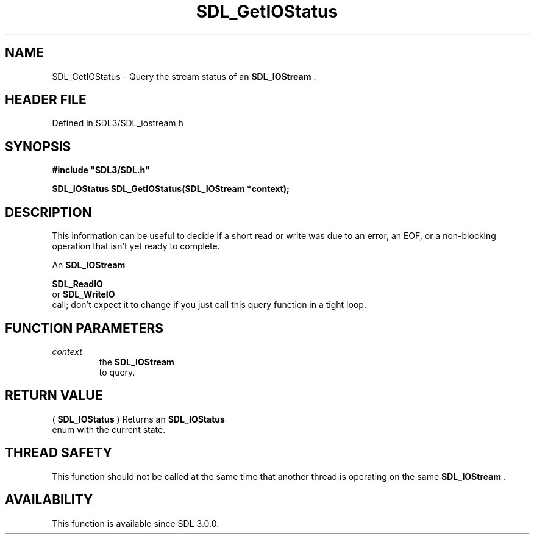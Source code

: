 .\" This manpage content is licensed under Creative Commons
.\"  Attribution 4.0 International (CC BY 4.0)
.\"   https://creativecommons.org/licenses/by/4.0/
.\" This manpage was generated from SDL's wiki page for SDL_GetIOStatus:
.\"   https://wiki.libsdl.org/SDL_GetIOStatus
.\" Generated with SDL/build-scripts/wikiheaders.pl
.\"  revision SDL-preview-3.1.3
.\" Please report issues in this manpage's content at:
.\"   https://github.com/libsdl-org/sdlwiki/issues/new
.\" Please report issues in the generation of this manpage from the wiki at:
.\"   https://github.com/libsdl-org/SDL/issues/new?title=Misgenerated%20manpage%20for%20SDL_GetIOStatus
.\" SDL can be found at https://libsdl.org/
.de URL
\$2 \(laURL: \$1 \(ra\$3
..
.if \n[.g] .mso www.tmac
.TH SDL_GetIOStatus 3 "SDL 3.1.3" "Simple Directmedia Layer" "SDL3 FUNCTIONS"
.SH NAME
SDL_GetIOStatus \- Query the stream status of an 
.BR SDL_IOStream
\[char46]
.SH HEADER FILE
Defined in SDL3/SDL_iostream\[char46]h

.SH SYNOPSIS
.nf
.B #include \(dqSDL3/SDL.h\(dq
.PP
.BI "SDL_IOStatus SDL_GetIOStatus(SDL_IOStream *context);
.fi
.SH DESCRIPTION
This information can be useful to decide if a short read or write was due
to an error, an EOF, or a non-blocking operation that isn't yet ready to
complete\[char46]

An 
.BR SDL_IOStream
's status is only expected to change after a

.BR SDL_ReadIO
 or 
.BR SDL_WriteIO
 call; don't expect
it to change if you just call this query function in a tight loop\[char46]

.SH FUNCTION PARAMETERS
.TP
.I context
the 
.BR SDL_IOStream
 to query\[char46]
.SH RETURN VALUE
(
.BR SDL_IOStatus
) Returns an 
.BR SDL_IOStatus
 enum
with the current state\[char46]

.SH THREAD SAFETY
This function should not be called at the same time that another thread is
operating on the same 
.BR SDL_IOStream
\[char46]

.SH AVAILABILITY
This function is available since SDL 3\[char46]0\[char46]0\[char46]

